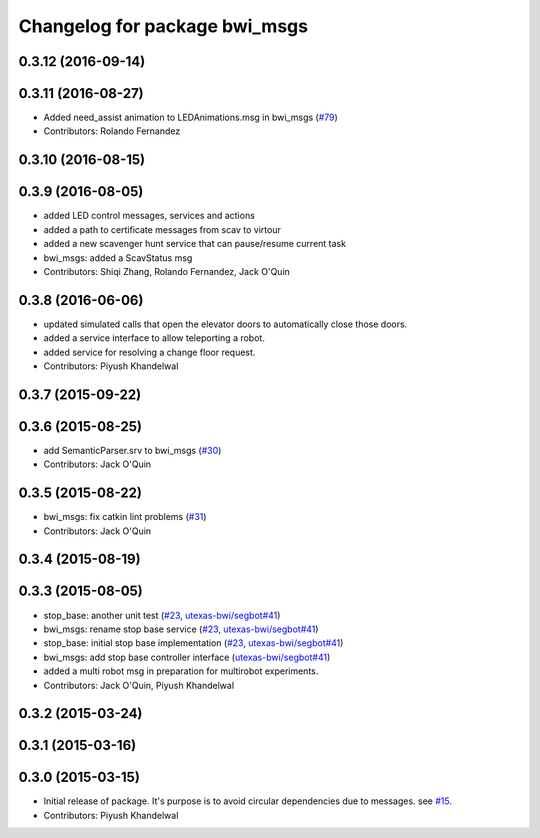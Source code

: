^^^^^^^^^^^^^^^^^^^^^^^^^^^^^^
Changelog for package bwi_msgs
^^^^^^^^^^^^^^^^^^^^^^^^^^^^^^

0.3.12 (2016-09-14)
-------------------

0.3.11 (2016-08-27)
-------------------
* Added need_assist animation to LEDAnimations.msg in bwi_msgs (`#79
  <https://github.com/utexas-bwi/bwi_common/issues/79>`_)
* Contributors: Rolando Fernandez

0.3.10 (2016-08-15)
-------------------

0.3.9 (2016-08-05)
------------------
* added LED control messages, services and actions
* added a path to certificate messages from scav to virtour
* added a new scavenger hunt service that can pause/resume current task
* bwi_msgs: added a ScavStatus msg
* Contributors: Shiqi Zhang, Rolando Fernandez, Jack O'Quin

0.3.8 (2016-06-06)
------------------
* updated simulated calls that open the elevator doors to
  automatically close those doors.
* added a service interface to allow teleporting a robot.
* added service for resolving a change floor request.
* Contributors: Piyush Khandelwal

0.3.7 (2015-09-22)
------------------

0.3.6 (2015-08-25)
------------------
* add SemanticParser.srv to bwi_msgs (`#30 <https://github.com/utexas-bwi/bwi_common/issues/30>`_)
* Contributors: Jack O'Quin

0.3.5 (2015-08-22)
------------------
* bwi_msgs: fix catkin lint problems (`#31 <https://github.com/utexas-bwi/bwi_common/issues/31>`_)
* Contributors: Jack O'Quin

0.3.4 (2015-08-19)
------------------

0.3.3 (2015-08-05)
------------------
* stop_base: another unit test (`#23 <https://github.com/utexas-bwi/bwi_common/issues/23>`_, `utexas-bwi/segbot#41 <https://github.com/utexas-bwi/segbot/issues/41>`_)
* bwi_msgs: rename stop base service (`#23 <https://github.com/utexas-bwi/bwi_common/issues/23>`_, `utexas-bwi/segbot#41 <https://github.com/utexas-bwi/segbot/issues/41>`_)
* stop_base: initial stop base implementation (`#23 <https://github.com/utexas-bwi/bwi_common/issues/23>`_, `utexas-bwi/segbot#41 <https://github.com/utexas-bwi/segbot/issues/41>`_)
* bwi_msgs: add stop base controller interface (`utexas-bwi/segbot#41 <https://github.com/utexas-bwi/segbot/issues/41>`_)
* added a multi robot msg in preparation for multirobot experiments.
* Contributors: Jack O'Quin, Piyush Khandelwal

0.3.2 (2015-03-24)
------------------

0.3.1 (2015-03-16)
------------------

0.3.0 (2015-03-15)
------------------
* Initial release of package. It's purpose is to avoid circular dependencies due to messages. see `#15 <https://github.com/utexas-bwi/bwi_common/issues/15>`_.
* Contributors: Piyush Khandelwal
